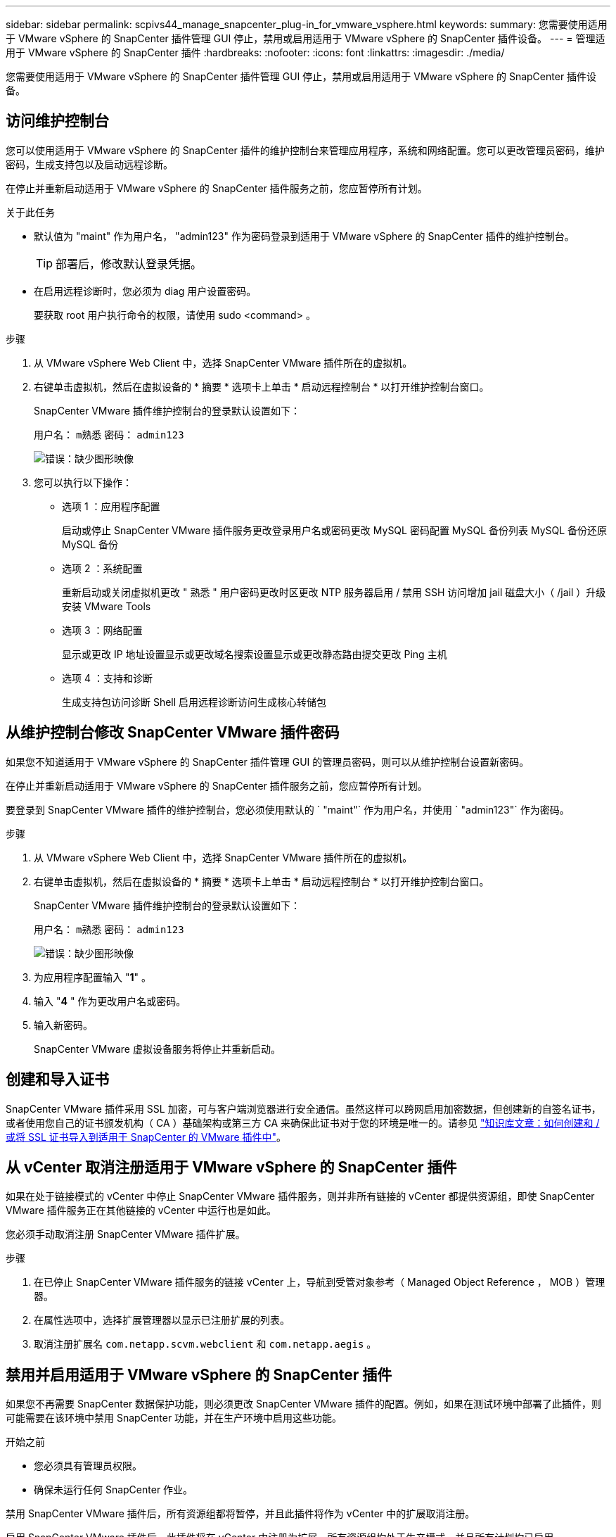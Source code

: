 ---
sidebar: sidebar 
permalink: scpivs44_manage_snapcenter_plug-in_for_vmware_vsphere.html 
keywords:  
summary: 您需要使用适用于 VMware vSphere 的 SnapCenter 插件管理 GUI 停止，禁用或启用适用于 VMware vSphere 的 SnapCenter 插件设备。 
---
= 管理适用于 VMware vSphere 的 SnapCenter 插件
:hardbreaks:
:nofooter: 
:icons: font
:linkattrs: 
:imagesdir: ./media/


[role="lead"]
您需要使用适用于 VMware vSphere 的 SnapCenter 插件管理 GUI 停止，禁用或启用适用于 VMware vSphere 的 SnapCenter 插件设备。



== 访问维护控制台

您可以使用适用于 VMware vSphere 的 SnapCenter 插件的维护控制台来管理应用程序，系统和网络配置。您可以更改管理员密码，维护密码，生成支持包以及启动远程诊断。

在停止并重新启动适用于 VMware vSphere 的 SnapCenter 插件服务之前，您应暂停所有计划。

.关于此任务
* 默认值为 "maint" 作为用户名， "admin123" 作为密码登录到适用于 VMware vSphere 的 SnapCenter 插件的维护控制台。
+

TIP: 部署后，修改默认登录凭据。

* 在启用远程诊断时，您必须为 diag 用户设置密码。
+
要获取 root 用户执行命令的权限，请使用 sudo <command> 。



.步骤
. 从 VMware vSphere Web Client 中，选择 SnapCenter VMware 插件所在的虚拟机。
. 右键单击虚拟机，然后在虚拟设备的 * 摘要 * 选项卡上单击 * 启动远程控制台 * 以打开维护控制台窗口。
+
SnapCenter VMware 插件维护控制台的登录默认设置如下：

+
用户名： `m熟悉` 密码： `admin123`

+
image:scpivs44_image11.png["错误：缺少图形映像"]

. 您可以执行以下操作：
+
** 选项 1 ：应用程序配置
+
启动或停止 SnapCenter VMware 插件服务更改登录用户名或密码更改 MySQL 密码配置 MySQL 备份列表 MySQL 备份还原 MySQL 备份

** 选项 2 ：系统配置
+
重新启动或关闭虚拟机更改 " 熟悉 " 用户密码更改时区更改 NTP 服务器启用 / 禁用 SSH 访问增加 jail 磁盘大小（ /jail ）升级安装 VMware Tools

** 选项 3 ：网络配置
+
显示或更改 IP 地址设置显示或更改域名搜索设置显示或更改静态路由提交更改 Ping 主机

** 选项 4 ：支持和诊断
+
生成支持包访问诊断 Shell 启用远程诊断访问生成核心转储包







== 从维护控制台修改 SnapCenter VMware 插件密码

如果您不知道适用于 VMware vSphere 的 SnapCenter 插件管理 GUI 的管理员密码，则可以从维护控制台设置新密码。

在停止并重新启动适用于 VMware vSphere 的 SnapCenter 插件服务之前，您应暂停所有计划。

要登录到 SnapCenter VMware 插件的维护控制台，您必须使用默认的 ` "maint"` 作为用户名，并使用 ` "admin123"` 作为密码。

.步骤
. 从 VMware vSphere Web Client 中，选择 SnapCenter VMware 插件所在的虚拟机。
. 右键单击虚拟机，然后在虚拟设备的 * 摘要 * 选项卡上单击 * 启动远程控制台 * 以打开维护控制台窗口。
+
SnapCenter VMware 插件维护控制台的登录默认设置如下：

+
用户名： `m熟悉` 密码： `admin123`

+
image:scpivs44_image29.jpg["错误：缺少图形映像"]

. 为应用程序配置输入 "*1*" 。
. 输入 "*4* " 作为更改用户名或密码。
. 输入新密码。
+
SnapCenter VMware 虚拟设备服务将停止并重新启动。





== 创建和导入证书

SnapCenter VMware 插件采用 SSL 加密，可与客户端浏览器进行安全通信。虽然这样可以跨网启用加密数据，但创建新的自签名证书，或者使用您自己的证书颁发机构（ CA ）基础架构或第三方 CA 来确保此证书对于您的环境是唯一的。请参见 https://kb.netapp.com/Advice_and_Troubleshooting/Data_Protection_and_Security/SnapCenter/How_to_create_and_or_import_an_SSL_certificate_to_SnapCenter_Plug-in_for_VMware_vSphere_(SCV)["知识库文章：如何创建和 / 或将 SSL 证书导入到适用于 SnapCenter 的 VMware 插件中"^]。



== 从 vCenter 取消注册适用于 VMware vSphere 的 SnapCenter 插件

如果在处于链接模式的 vCenter 中停止 SnapCenter VMware 插件服务，则并非所有链接的 vCenter 都提供资源组，即使 SnapCenter VMware 插件服务正在其他链接的 vCenter 中运行也是如此。

您必须手动取消注册 SnapCenter VMware 插件扩展。

.步骤
. 在已停止 SnapCenter VMware 插件服务的链接 vCenter 上，导航到受管对象参考（ Managed Object Reference ， MOB ）管理器。
. 在属性选项中，选择扩展管理器以显示已注册扩展的列表。
. 取消注册扩展名 `com.netapp.scvm.webclient` 和 `com.netapp.aegis` 。




== 禁用并启用适用于 VMware vSphere 的 SnapCenter 插件

如果您不再需要 SnapCenter 数据保护功能，则必须更改 SnapCenter VMware 插件的配置。例如，如果在测试环境中部署了此插件，则可能需要在该环境中禁用 SnapCenter 功能，并在生产环境中启用这些功能。

.开始之前
* 您必须具有管理员权限。
* 确保未运行任何 SnapCenter 作业。


禁用 SnapCenter VMware 插件后，所有资源组都将暂停，并且此插件将作为 vCenter 中的扩展取消注册。

启用 SnapCenter VMware 插件后，此插件将在 vCenter 中注册为扩展，所有资源组均处于生产模式，并且所有计划均已启用。

.步骤
. 可选：备份 SnapCenter VMware 插件 MySQL 存储库，以防您要将其还原到新的虚拟设备。
+
link:scpivs44_back_up_the_snapcenter_plug-in_for_vmware_vsphere_mysql_database.html["备份适用于 VMware vSphere 的 SnapCenter 插件 MySQL 数据库"]。

. 使用格式 `https://<OVA-IP-address>:8080` 登录到 SnapCenter VMware 插件管理 GUI 。
+
部署 SnapCenter VMware 插件时，将显示该插件的 IP 。

. 单击左侧导航窗格中的 * 配置 * ，然后取消选择 * 插件详细信息 * 部分中的服务选项以禁用此插件。
. 确认您的选择。
+
** 如果您仅使用 SnapCenter VMware 插件执行 VM 一致的备份
+
此插件已禁用，无需执行进一步操作。

** 使用 SnapCenter VMware 插件执行应用程序一致的备份时
+
此插件已禁用，需要进一步清理。

+
... 登录到 VMware vSphere 。
... 关闭虚拟机，然后删除此虚拟机。
... 在左侧导航屏幕中，右键单击 SnapCenter VMware 插件的实例（` `部署虚拟设备时使用的 ` .ova` 文件的名称），然后选择 * 从磁盘删除 * 。
... 登录到 SnapCenter 并删除 vSphere 主机。








== 删除适用于 VMware vSphere 的 SnapCenter 插件

如果您不再需要使用 SnapCenter 数据保护功能，则必须禁用 SnapCenter VMware 插件才能从 vCenter 中将其注销，然后从 vCenter 中删除 SnapCenter VMware 插件，然后手动删除剩余文件。

.开始之前
* 您必须具有管理员权限。
* 确保未运行任何 SnapCenter 作业。


.步骤
. 使用格式 `https://<OVA-IP-address>:8080` 登录到 SnapCenter VMware 插件管理 GUI 。
+
部署 SnapCenter VMware 插件时，将显示该插件的 IP 。

. 单击左侧导航窗格中的 * 配置 * ，然后取消选择 * 插件详细信息 * 部分中的服务选项以禁用此插件。
. 登录到 VMware vSphere 。
. 在左侧导航屏幕中，右键单击 SnapCenter VMware 插件的实例（部署虚拟设备时使用的 ` .ova` 文件的名称），然后选择 * 从磁盘删除 * 。
. 手动删除 vCenter 服务器的 ` /etc/vmware/vsphere-ui/vc-packages/vsphere-client-serene/com.netapp.scvm.webclient-4.5.0.5942045/plugins` 文件夹中的以下文件：
+
`VSC-httpclient3-security.jar` `sCV-api-model.jar` `sCVM_WebUI_service.jar` `sCVM_WebUI_ui.war` `gson-2.5.jar`

. 如果您已使用 SnapCenter VMware 插件支持其他 SnapCenter 插件进行应用程序一致的备份，请登录到 SnapCenter 并删除 vSphere 主机。


虚拟设备仍会部署，但 SnapCenter VMware 插件会被删除。

删除 SnapCenter VMware 插件的主机 VM 后，此插件可能仍会列在 vCenter 中，直到刷新本地 vCenter 缓存为止。但是，由于已删除此插件，因此无法对该主机执行任何 SnapCenter VMware vSphere 操作。如果要刷新本地 vCenter 缓存，请先在 SnapCenter VMware 插件配置页面上确保此设备处于已禁用状态，然后重新启动 vCenter Web 客户端服务。
